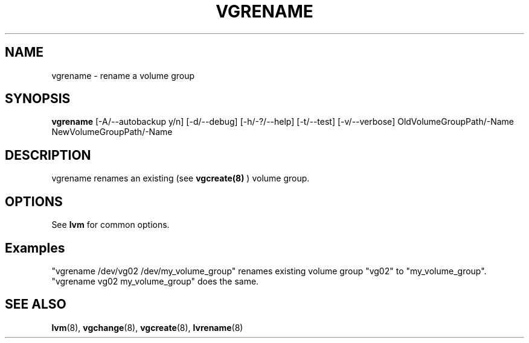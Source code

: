 .TH VGRENAME 8 "LVM TOOLS" "Sistina Software UK" \" -*- nroff -*-
.SH NAME
vgrename \- rename a volume group
.SH SYNOPSIS
.B vgrename
[\-A/\-\-autobackup y/n]
[\-d/\-\-debug]
[\-h/\-?/\-\-help]
[\-t/\-\-test]
[\-v/\-\-verbose]
OldVolumeGroupPath/\-Name NewVolumeGroupPath/\-Name
.SH DESCRIPTION
vgrename renames an existing (see
.B vgcreate(8)
) volume group.
.SH OPTIONS
See \fBlvm\fP for common options.
.SH Examples
"vgrename /dev/vg02 /dev/my_volume_group" renames existing
volume group "vg02" to "my_volume_group".
.TP
"vgrename vg02 my_volume_group" does the same.
.SH SEE ALSO
.BR lvm (8), 
.BR vgchange (8), 
.BR vgcreate (8), 
.BR lvrename (8)
